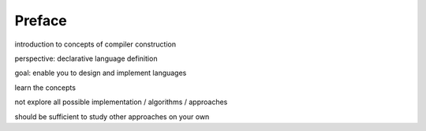 =============
Preface
=============

introduction to concepts of compiler construction

perspective: declarative language definition

goal: enable you to design and implement languages

learn the concepts

not explore all possible implementation / algorithms / approaches

should be sufficient to study other approaches on your own
